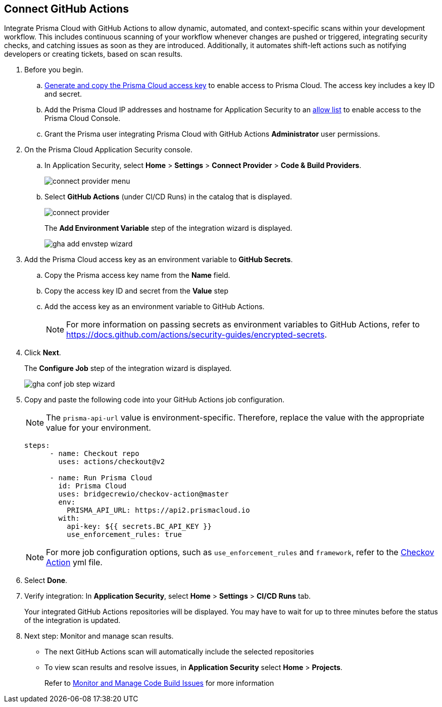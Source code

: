 :topic_type: task

[.task]
== Connect GitHub Actions 

Integrate Prisma Cloud with GitHub Actions to allow dynamic, automated, and context-specific scans within your development workflow. This includes continuous scanning of your workflow whenever changes are pushed or triggered, integrating security checks, and catching issues as soon as they are introduced. Additionally, it automates shift-left actions such as notifying developers or creating tickets, based on scan results.

[.procedure]

. Before you begin.

.. xref:../../../../administration/create-access-keys.adoc[Generate and copy the Prisma Cloud access key] to enable access to Prisma Cloud. The access key includes a key ID and secret.

.. Add the Prisma Cloud IP addresses and hostname for Application Security to an xref:../../../../get-started/console-prerequisites.adoc[allow list] to enable access to the Prisma Cloud Console. 
.. Grant the Prisma user integrating Prisma Cloud with GitHub Actions *Administrator* user permissions. 

. On the Prisma Cloud Application Security console.
.. In Application Security, select *Home* > *Settings* > *Connect Provider* > *Code & Build Providers*.
+
image::application-security/connect-provider-menu.png[]

.. Select *GitHub Actions* (under CI/CD Runs) in the catalog that is displayed.
+
image::application-security/connect-provider.png[]
+
The *Add Environment Variable* step of the integration wizard is displayed.
+
image::application-security/gha-add-envstep-wizard.png[]

. Add the Prisma Cloud access key as an environment variable to *GitHub Secrets*.
.. Copy the Prisma access key name from the *Name* field.
.. Copy the access key ID and secret from the *Value* step
.. Add the access key as an environment variable to GitHub Actions.
+
NOTE: For more information on passing secrets as environment variables to GitHub Actions, refer to https://docs.github.com/actions/security-guides/encrypted-secrets.

. Click *Next*.
+
The *Configure Job* step of the integration wizard is displayed.
+
image::application-security/gha-conf-job-step-wizard.png[]

. Copy and paste the following code into your GitHub Actions job configuration.
+
NOTE: The `prisma-api-url` value is environment-specific. Therefore, replace the value with the appropriate value for your environment.  
+
[source.yml]
----
steps:
      - name: Checkout repo
        uses: actions/checkout@v2

      - name: Run Prisma Cloud 
        id: Prisma Cloud
        uses: bridgecrewio/checkov-action@master 
        env:
          PRISMA_API_URL: https://api2.prismacloud.io
        with:
          api-key: ${{ secrets.BC_API_KEY }}
          use_enforcement_rules: true
----
+
NOTE: For more job configuration options, such as `use_enforcement_rules` and `framework`, refer to the https://github.com/bridgecrewio/checkov-action/blob/master/action.yml[Checkov Action] yml file. 

. Select *Done*.
. Verify integration: In *Application Security*, select *Home* > *Settings* > *CI/CD Runs* tab.
+
Your integrated GitHub Actions repositories will be displayed. You may have to wait for up to three minutes before the status of the integration is updated.


. Next step: Monitor and manage scan results.
+
* The next GitHub Actions scan will automatically include the selected repositories
+
* To view scan results and resolve issues, in *Application Security* select *Home* > *Projects*. 
+
Refer to xref:../../../risk-management/monitor-and-manage-code-build/monitor-and-manage-code-build.adoc[Monitor and Manage Code Build Issues] for more information  

